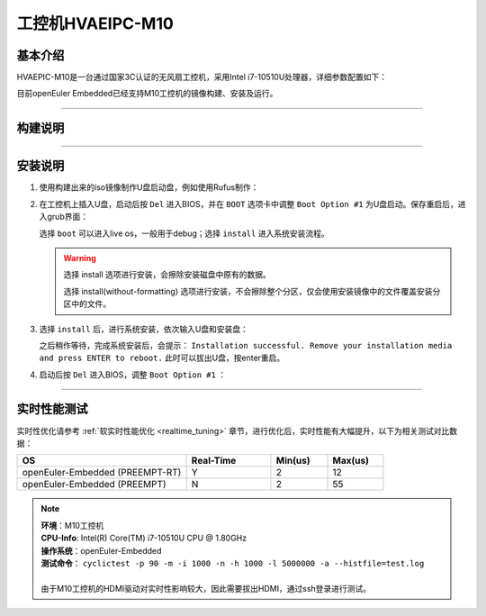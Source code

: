 .. _hvaepic-m10:

工控机HVAEIPC-M10
#################

基本介绍
========

HVAEPIC-M10是一台通过国家3C认证的无风扇工控机，采用Intel i7-10510U处理器，详细参数配置如下：

.. image:: images/m10_configuration.png
   :width: 450px

目前openEuler Embedded已经支持M10工控机的镜像构建、安装及运行。

____

构建说明
========

.. seealso::

   参考 :ref:`openEuler Embedded x86-64镜像构建 <board_x86_build>`.

____

.. _iso_install:

安装说明
========

1. 使用构建出来的iso镜像制作U盘启动盘，例如使用Rufus制作：

   .. image:: images/install-step1.png
      :scale: 50

2. 在工控机上插入U盘，启动后按 ``Del`` 进入BIOS，并在 ``BOOT`` 选项卡中调整 ``Boot Option #1`` 为U盘启动。保存重启后，进入grub界面：

   .. image:: images/grub-option.png

   选择 ``boot`` 可以进入live os，一般用于debug；选择 ``install`` 进入系统安装流程。

   .. warning::
      选择 install 选项进行安装，会擦除安装磁盘中原有的数据。

      选择 install(without-formatting) 选项进行安装，不会擦除整个分区，仅会使用安装镜像中的文件覆盖安装分区中的文件。

3. 选择 ``install`` 后，进行系统安装，依次输入U盘和安装盘：

   .. image:: images/install-step3.jpg

   之后稍作等待，完成系统安装后，会提示： ``Installation successful. Remove your installation media and press ENTER to reboot.`` 此时可以拔出U盘，按enter重启。

4. 启动后按 ``Del`` 进入BIOS，调整 ``Boot Option #1`` ：

   .. image:: images/install-step4.png

____

实时性能测试
============

实时性优化请参考 :ref:`软实时性能优化 <realtime_tuning>` 章节，进行优化后，实时性能有大幅提升，以下为相关测试对比数据：

.. list-table::
   :widths: 30 15 10 10
   :header-rows: 1

   * - OS
     - Real-Time
     - Min(us)
     - Max(us)
   * - openEuler-Embedded (PREEMPT-RT)
     - Y
     - 2
     - 12
   * - openEuler-Embedded (PREEMPT)
     - N
     - 2
     - 55

.. note::
   | **环境**：M10工控机
   | **CPU-Info**: Intel(R) Core(TM) i7-10510U CPU @ 1.80GHz
   | **操作系统**：openEuler-Embedded
   | **测试命令**： ``cyclictest -p 90 -m -i 1000 -n -h 1000 -l 5000000 -a --histfile=test.log``
   |
   | 由于M10工控机的HDMI驱动对实时性影响较大，因此需要拔出HDMI，通过ssh登录进行测试。

